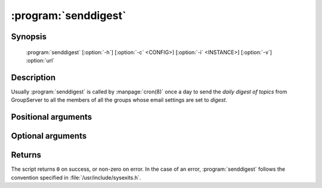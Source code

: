 :program:`senddigest`
=====================

.. program:: senddigest

Synopsis
--------

   :program:`senddigest` [:option:`-h`] [:option:`-c` <CONFIG>] [:option:`-i` <INSTANCE>] [:option:`-v`] :option:`url`

Description
-----------

Usually :program:`senddigest` is called by :manpage:`cron(8)`
once a day to send the *daily digest of topics* from GroupServer
to all the members of all the groups whose email settings are set
to *digest*.

Positional arguments
--------------------

.. option:: url

  The URL for the GroupServer site.

Optional arguments
------------------

.. option:: -h, --help

  Show this help message and exit

.. option:: -c <CONFIG>, --config <CONFIG>

  The name of the GroupServer configuration file (default
  :file:`{INSTANCE_HOME}/etc/gsconfig.ini`) that contains the
  token that will be used to authenticate the script when it
  tries to send the digests.

.. option:: -i <INSTANCE>, --instance <INSTANCE>

  The identifier of the GroupServer instance configuration to use
  (default ``default``).

.. option:: -v, --verbose

  Provide verbose output. The default is to provide no output (no
  news is good news).

Returns
-------

The script returns ``0`` on success, or non-zero on error. In the
case of an error, :program:`senddigest` follows the convention specified
in :file:`/usr/include/sysexits.h`.
